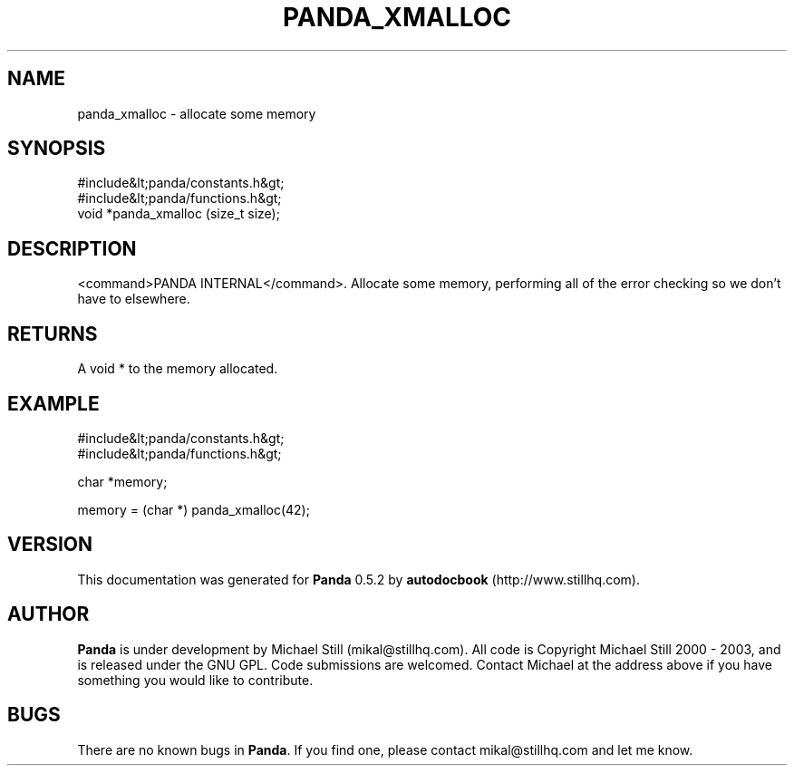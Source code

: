 .\" This manpage has been automatically generated by docbook2man 
.\" from a DocBook document.  This tool can be found at:
.\" <http://shell.ipoline.com/~elmert/comp/docbook2X/> 
.\" Please send any bug reports, improvements, comments, patches, 
.\" etc. to Steve Cheng <steve@ggi-project.org>.
.TH "PANDA_XMALLOC" "3" "16 May 2003" "" ""

.SH NAME
panda_xmalloc \- allocate some memory
.SH SYNOPSIS

.nf
 #include&lt;panda/constants.h&gt;
 #include&lt;panda/functions.h&gt;
 void *panda_xmalloc (size_t size);
.fi
.SH "DESCRIPTION"
.PP
<command>PANDA INTERNAL</command>. Allocate some memory, performing all of the error checking so we don't have to elsewhere.
.SH "RETURNS"
.PP
A void * to the memory allocated.
.SH "EXAMPLE"

.nf
 #include&lt;panda/constants.h&gt;
 #include&lt;panda/functions.h&gt;
 
 char *memory;
 
 memory = (char *) panda_xmalloc(42);
.fi
.SH "VERSION"
.PP
This documentation was generated for \fBPanda\fR 0.5.2 by \fBautodocbook\fR (http://www.stillhq.com).
.SH "AUTHOR"
.PP
\fBPanda\fR is under development by Michael Still (mikal@stillhq.com). All code is Copyright Michael Still 2000 - 2003,  and is released under the GNU GPL. Code submissions are welcomed. Contact Michael at the address above if you have something you would like to contribute.
.SH "BUGS"
.PP
There  are no known bugs in \fBPanda\fR. If you find one, please contact mikal@stillhq.com and let me know.
